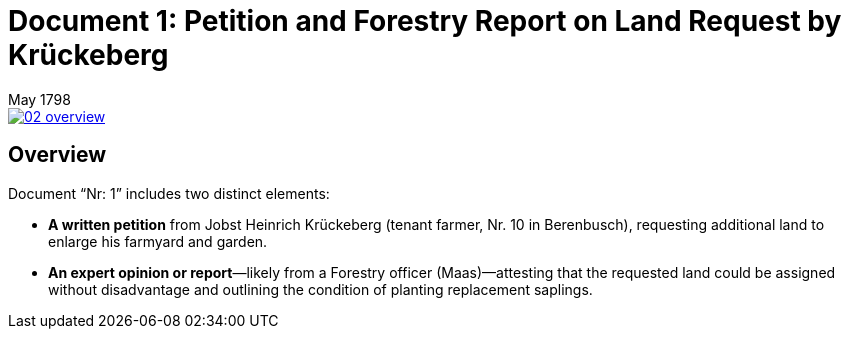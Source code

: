 = Document 1: Petition and Forestry Report on Land Request by Krückeberg
 May 1798

image::02-overview.png[align=left,link=self]

== Overview

Document “Nr: 1” includes two distinct elements:

* *A written petition* from Jobst Heinrich Krückeberg (tenant farmer, Nr. 10 in Berenbusch), requesting additional
land to enlarge his farmyard and garden.

* *An expert opinion or report*—likely from a Forestry officer (Maas)—attesting that the requested land could be
assigned without disadvantage and outlining the condition of planting replacement saplings.


